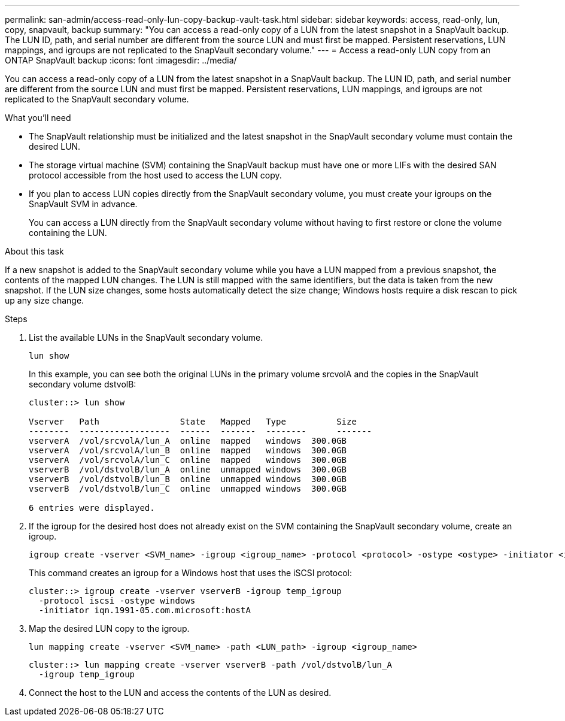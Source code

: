 ---
permalink: san-admin/access-read-only-lun-copy-backup-vault-task.html
sidebar: sidebar
keywords: access, read-only, lun, copy, snapvault, backup
summary: "You can access a read-only copy of a LUN from the latest snapshot in a SnapVault backup. The LUN ID, path, and serial number are different from the source LUN and must first be mapped. Persistent reservations, LUN mappings, and igroups are not replicated to the SnapVault secondary volume."
---
= Access a read-only LUN copy from an ONTAP SnapVault backup
:icons: font
:imagesdir: ../media/

[.lead]
You can access a read-only copy of a LUN from the latest snapshot in a SnapVault backup. The LUN ID, path, and serial number are different from the source LUN and must first be mapped. Persistent reservations, LUN mappings, and igroups are not replicated to the SnapVault secondary volume.

.What you'll need

* The SnapVault relationship must be initialized and the latest snapshot in the SnapVault secondary volume must contain the desired LUN.
* The storage virtual machine (SVM) containing the SnapVault backup must have one or more LIFs with the desired SAN protocol accessible from the host used to access the LUN copy.
* If you plan to access LUN copies directly from the SnapVault secondary volume, you must create your igroups on the SnapVault SVM in advance.
+
You can access a LUN directly from the SnapVault secondary volume without having to first restore or clone the volume containing the LUN.

.About this task

If a new snapshot is added to the SnapVault secondary volume while you have a LUN mapped from a previous snapshot, the contents of the mapped LUN changes. The LUN is still mapped with the same identifiers, but the data is taken from the new snapshot. If the LUN size changes, some hosts automatically detect the size change; Windows hosts require a disk rescan to pick up any size change.

.Steps

. List the available LUNs in the SnapVault secondary volume.
+
[source,cli]
----
lun show
----
+
In this example, you can see both the original LUNs in the primary volume srcvolA and the copies in the SnapVault secondary volume dstvolB:
+
----
cluster::> lun show

Vserver   Path                State   Mapped   Type          Size
--------  ------------------  ------  -------  --------      -------
vserverA  /vol/srcvolA/lun_A  online  mapped   windows  300.0GB
vserverA  /vol/srcvolA/lun_B  online  mapped   windows  300.0GB
vserverA  /vol/srcvolA/lun_C  online  mapped   windows  300.0GB
vserverB  /vol/dstvolB/lun_A  online  unmapped windows  300.0GB
vserverB  /vol/dstvolB/lun_B  online  unmapped windows  300.0GB
vserverB  /vol/dstvolB/lun_C  online  unmapped windows  300.0GB

6 entries were displayed.
----

. If the igroup for the desired host does not already exist on the SVM containing the SnapVault secondary volume, create an igroup.
+
[source,cli]
----
igroup create -vserver <SVM_name> -igroup <igroup_name> -protocol <protocol> -ostype <ostype> -initiator <initiator_name>
----
+
This command creates an igroup for a Windows host that uses the iSCSI protocol:
+
----
cluster::> igroup create -vserver vserverB -igroup temp_igroup
  -protocol iscsi -ostype windows
  -initiator iqn.1991-05.com.microsoft:hostA
----

. Map the desired LUN copy to the igroup.
+
[source,cli]
----
lun mapping create -vserver <SVM_name> -path <LUN_path> -igroup <igroup_name>
----
+
----
cluster::> lun mapping create -vserver vserverB -path /vol/dstvolB/lun_A
  -igroup temp_igroup
----

. Connect the host to the LUN and access the contents of the LUN as desired.

// 2025 Apr22, ONTAPDOC-2974

